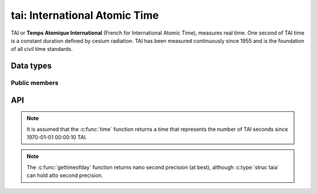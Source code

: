 .. _tai:

tai: International Atomic Time
==============================

TAI or **Temps Atomique International** (French for International Atomic Time),
measures real time. One second of TAI time is a constant duration defined by
cesium radiation. TAI has been measured continuously since 1955 and is the
foundation of all civil time standards.


Data types
----------

.. c:type:: struct tai

   Platform independent container for a TAI, time with second precision.

   It holds a value between 0 inclusive and :math:`2^{64}` exclusive.
   Applications are discouraged to look inside ``struct tai``.

.. c:type:: struct taia

   Platform independent container for a TAIA, time with atto second precision.

   It holds a value between 0 inclusive and :math:`2^{64}` exclusive. The number
   is a multiple of :math:`10^{-18}`. Applicaitons are discouraged to look inside
   ``struct taia``.


Public members
^^^^^^^^^^^^^^

.. c:member:: uint64_t tai.x

   Number of TAI seconds.

.. c:member:: struct tai taia.sec

   Number of TAI seconds.

.. c:member:: unsigned long taia.nano

   Number of nano seconds :math:`0..99999999`

.. c:member:: unsigned long taia.atto

   Number of atto seconds :math:`0..99999999`


API
---

.. c:function:: void tai_now(struct tai *t)

   Returns the current time in TAI.

.. note::

   It is assumed that the :c:func:`time` function returns a time that
   represents the number of TAI seconds since 1970-01-01 00:00:10 TAI.

.. c:function:: void tai_add(struct tai *t, const struct tai *a, const struct tai *b)

   Add two TAI and collect the results in ``t``.

.. c:function:: void tai_sub(struct tai *t, const struct tai *a, const struct tai *b)

   Substract two TAI and collect the results in ``t``.

.. c:function:: int tai_cmp(const struct tai *a, const struct tai *b)

   Compare two TAI, suitable for most sort functions.

.. c:function:: void tai_pack(const struct tai *t, char *s)

   Pack a TAI to string, suitable for disk storage or network usage.

.. c:function:: void tai_unpack(struct tai *t, const char *s)

   Unpack a TAI from string.

.. c:function:: void taia_tai(const struct taia *ta, struct tai *t)

   Retrieve the TAI seconds in :c:type:`struct taia`.

.. c:function:: void taia_now(struct taia *ta)

   Returns the current time in TAI with atto second precision.

.. note::

   The :c:func:`gettimeofday` function returns nano second precision (at best),
   although :c:type:`struc taia` can hold atto second precision.

.. c:function:: void taia_add(struct taia *ta, const struct taia *a, const struct taia *b)

   Add two TAIA and collect the results in ``t``.

.. c:function:: void taia_sub(struct taia *ta, const struct taia *a, const struct taia *b)

   Substract two TAIA and collect the results in ``t``.

.. c:function:: int  taia_cmp(const struct taia *a, const struct taia *b)

   Compare two TAIA, suitable for most sort functions.

.. c:function:: void taia_pack(const struct taia *ta, char *s)

   Pack a TAIA to string, suitable for disk storage or network usage.

.. c:function:: void taia_unpack(struct taia *ta, const char *s)

   Unpack a TAIA from string.
